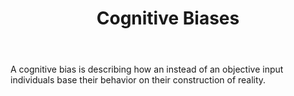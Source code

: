 #+TITLE: Cognitive Biases

A cognitive bias is describing how an instead of an objective input individuals base their behavior on their construction of reality.
